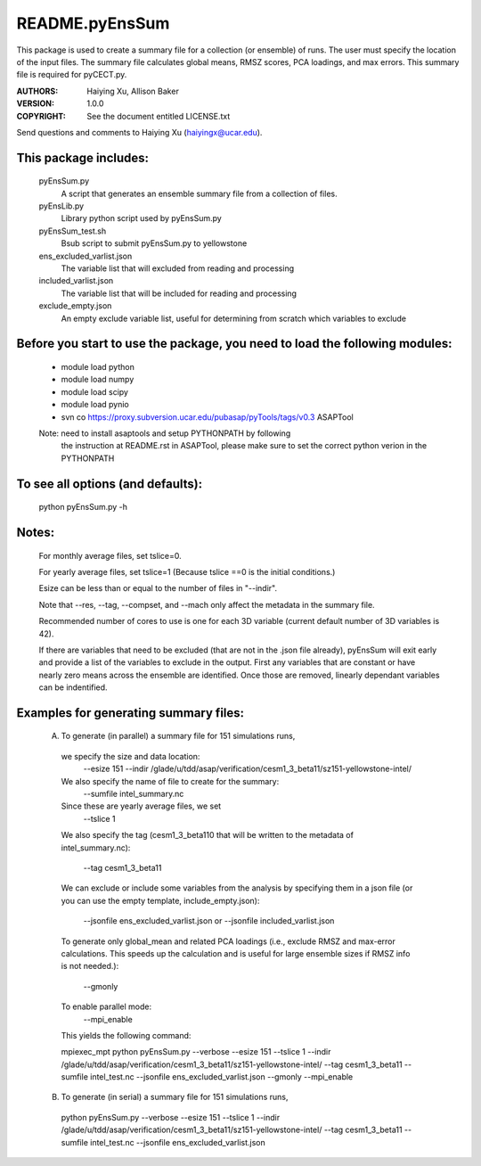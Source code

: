 ===============
README.pyEnsSum
===============

This package is used to create a summary file for a collection 
(or ensemble) of runs. The user must specify the location of the input files.
The summary file calculates global means, RMSZ scores, PCA loadings, and max errors.
This summary file is required for pyCECT.py.

:AUTHORS: Haiying Xu, Allison Baker
:VERSION: 1.0.0
:COPYRIGHT: See the document entitled LICENSE.txt

Send questions and comments to Haiying Xu (haiyingx@ucar.edu).


This package includes:  
----------------------
     	pyEnsSum.py             
                            A script that generates an ensemble summary file 
     		            from a collection of files.

        pyEnsLib.py     
                            Library python script used by pyEnsSum.py

        pyEnsSum_test.sh        
                            Bsub script to submit pyEnsSum.py to yellowstone

        ens_excluded_varlist.json
                            The variable list that will excluded from
                            reading and processing

        included_varlist.json
                            The variable list that will be included for
                            reading and processing

	exclude_empty.json
	                   An empty exclude variable list, useful for 
			   determining from scratch which variables to exclude

Before you start to use the package, you need to load the following modules: 
----------------------------------------------------------------------------
       - module load python 
       - module load numpy
       - module load scipy
       - module load pynio
       - svn co https://proxy.subversion.ucar.edu/pubasap/pyTools/tags/v0.3 ASAPTool
       Note: need to install asaptools and setup PYTHONPATH by following 
             the instruction at README.rst in ASAPTool, please make sure
             to set the correct python verion in the PYTHONPATH
       
To see all options (and defaults):
----------------------------------
       python pyEnsSum.py -h

Notes:
------
       For monthly average files, set tslice=0.

       For yearly average files, set tslice=1 (Because tslice ==0 is the initial conditions.)

       Esize can be less than or equal to the number of files in "--indir".

       Note that --res, --tag, --compset, and --mach only affect the metadata 
       in the summary file.

       Recommended number of cores to use is one for each 3D variable (current 
       default number of 3D variables is 42). 

       If there are variables that need to be excluded (that are not in the .json file
       already), pyEnsSum will exit early and provide a list of the variables to exclude
       in the output.  First any variables that are constant or have nearly zero means 
       across the ensemble are identified.  Once those are removed, linearly dependant 
       variables can be indentified.


Examples for generating summary files:
--------------------------------------
	 (A) To generate (in parallel) a summary file for 151 simulations runs, 
       	 
           we specify the size and data location:
	    --esize 151
	    --indir /glade/u/tdd/asap/verification/cesm1_3_beta11/sz151-yellowstone-intel/

           We also specify the name of file to create for the summary:
 	    --sumfile intel_summary.nc 

	   Since these are yearly average files, we set
	    --tslice 1 

	   We also specify the tag (cesm1_3_beta110 that will be written to the
	   metadata of intel_summary.nc):
	    --tag cesm1_3_beta11

           We can exclude or include some variables from the analysis by specifying them 
	   in a json file (or you can use the empty template, include_empty.json):
            --jsonfile ens_excluded_varlist.json
            or --jsonfile included_varlist.json 

           To generate only global_mean and related PCA loadings (i.e., exclude 
	   RMSZ and max-error calculations.  This speeds up the calculation and 
	   is useful for large ensemble sizes if RMSZ info is not needed.):
            --gmonly

           To enable parallel mode:
            --mpi_enable    

	   This yields the following command:

           mpiexec_mpt python  pyEnsSum.py --verbose --esize 151 --tslice 1 --indir /glade/u/tdd/asap/verification/cesm1_3_beta11/sz151-yellowstone-intel/ --tag cesm1_3_beta11 --sumfile intel_test.nc --jsonfile ens_excluded_varlist.json --gmonly --mpi_enable 



	 (B) To generate (in serial) a summary file for 151 simulations runs, 

           python  pyEnsSum.py --verbose --esize 151 --tslice 1 --indir /glade/u/tdd/asap/verification/cesm1_3_beta11/sz151-yellowstone-intel/ --tag cesm1_3_beta11 --sumfile intel_test.nc --jsonfile ens_excluded_varlist.json


	   
